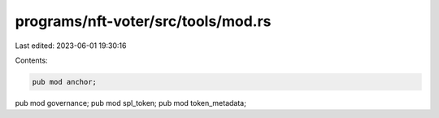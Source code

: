 programs/nft-voter/src/tools/mod.rs
===================================

Last edited: 2023-06-01 19:30:16

Contents:

.. code-block:: rs

    pub mod anchor;
pub mod governance;
pub mod spl_token;
pub mod token_metadata;


